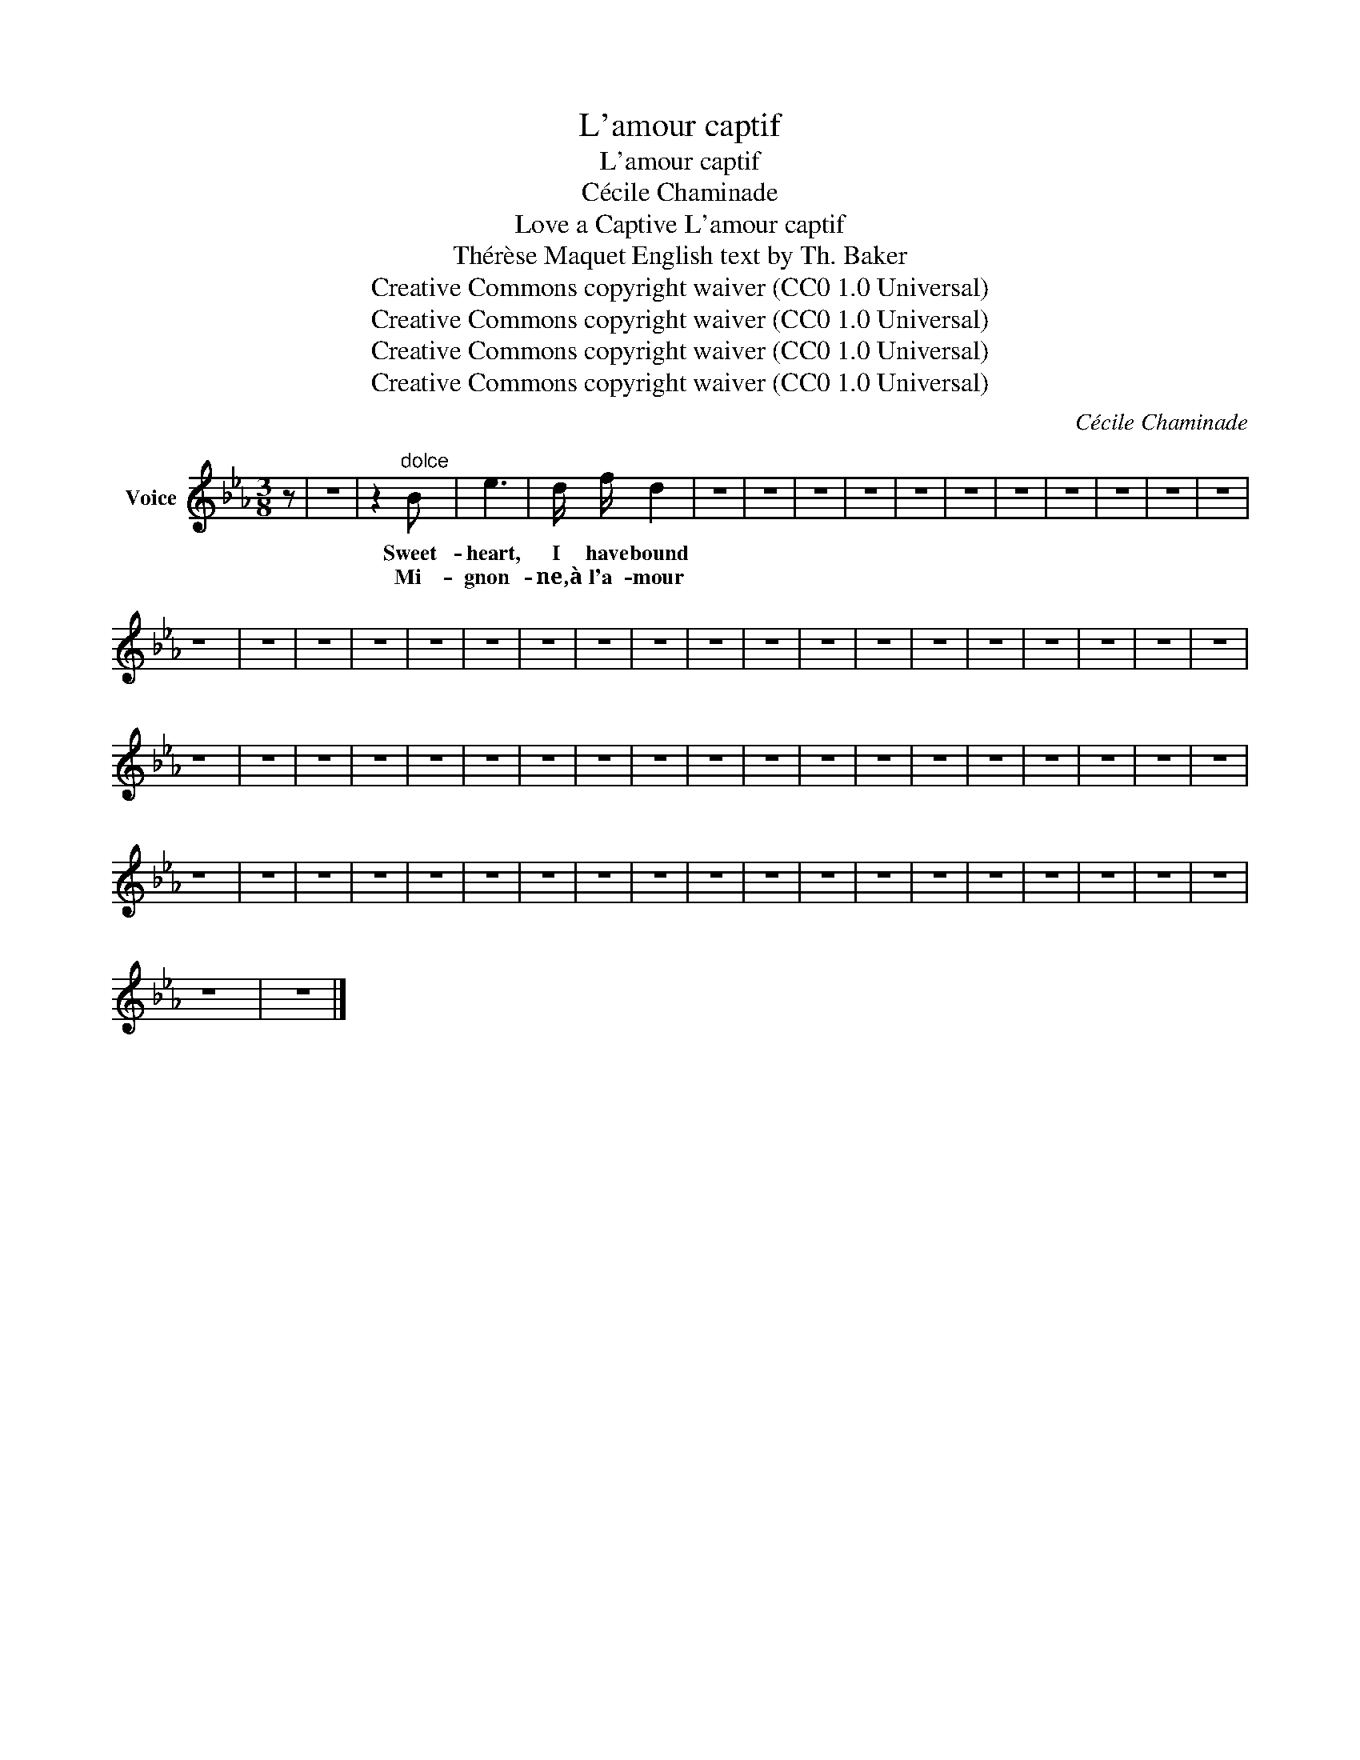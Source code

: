 X:1
T:L'amour captif
T:L'amour captif
T:Cécile Chaminade
T:Love a Captive L'amour captif 
T:Thérèse Maquet English text by Th. Baker 
T:Creative Commons copyright waiver (CC0 1.0 Universal)
T:Creative Commons copyright waiver (CC0 1.0 Universal)
T:Creative Commons copyright waiver (CC0 1.0 Universal)
T:Creative Commons copyright waiver (CC0 1.0 Universal)
C:Cécile Chaminade
Z:Thérèse Maquet
Z:Creative Commons copyright waiver (CC0 1.0 Universal)
L:1/8
M:3/8
K:Eb
V:1 treble nm="Voice"
V:1
 z | z3 | z2"^dolce" B | e3 | d/ f/ d2 | z3 | z3 | z3 | z3 | z3 | z3 | z3 | z3 | z3 | z3 | z3 | %16
w: ||Sweet-|heart,|I have bound||||||||||||
w: ||Mi-|gnon-|ne,à l'a- mour||||||||||||
 z3 | z3 | z3 | z3 | z3 | z3 | z3 | z3 | z3 | z3 | z3 | z3 | z3 | z3 | z3 | z3 | z3 | z3 | z3 | %35
w: |||||||||||||||||||
w: |||||||||||||||||||
 z3 | z3 | z3 | z3 | z3 | z3 | z3 | z3 | z3 | z3 | z3 | z3 | z3 | z3 | z3 | z3 | z3 | z3 | z3 | %54
w: |||||||||||||||||||
w: |||||||||||||||||||
 z3 | z3 | z3 | z3 | z3 | z3 | z3 | z3 | z3 | z3 | z3 | z3 | z3 | z3 | z3 | z3 | z3 | z3 | z3 | %73
w: |||||||||||||||||||
w: |||||||||||||||||||
 z3 | z3 |] %75
w: ||
w: ||

